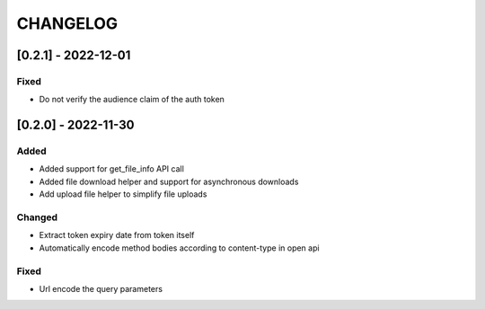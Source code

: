 .. Created by changelog.py at 2022-12-01, command
   '/Users/giffler/.cache/pre-commit/repor6pnmwlm/py_env-python3.10/bin/changelog docs/source/changes compile --output=docs/source/changelog.rst'
   based on the format of 'https://keepachangelog.com/'

#########
CHANGELOG
#########

[0.2.1] - 2022-12-01
====================

Fixed
-----

* Do not verify the audience claim of the auth token

[0.2.0] - 2022-11-30
====================

Added
-----

* Added support for get_file_info API call
* Added file download helper and support for asynchronous downloads
* Add upload file helper to simplify file uploads

Changed
-------

* Extract token expiry date from token itself
* Automatically encode method bodies according to content-type in open api

Fixed
-----

* Url encode the query parameters

